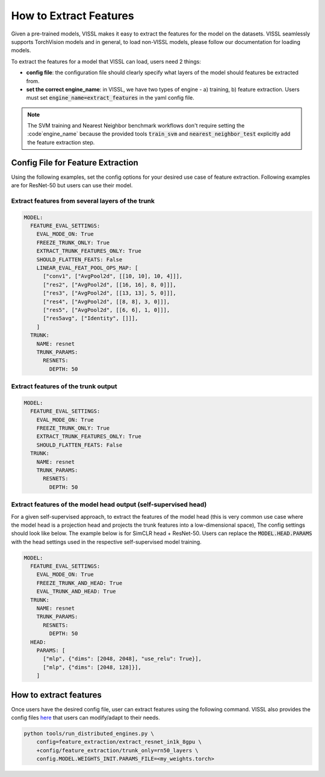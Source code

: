 How to Extract Features
===========================================================

Given a pre-trained models, VISSL makes it easy to extract the features for the model on the datasets. VISSL seamlessly supports TorchVision models and in general, to load non-VISSL models, please
follow our documentation for loading models.

To extract the features for a model that VISSL can load, users need 2 things:

- **config file**: the configuration file should clearly specify what layers of the model should features be extracted from.

- **set the correct engine_name**: in VISSL, we have two types of engine - a) training, b) feature extraction. Users must set :code:`engine_name=extract_features` in the yaml config file.

.. note::

    The SVM training and Nearest Neighbor benchmark workflows don't require setting the :code`engine_name` because the provided
    tools :code:`train_svm` and :code:`nearest_neighbor_test` explicitly add the feature extraction step.


Config File for Feature Extraction
------------------------------------------

Using the following examples, set the config options for your desired use case of feature extraction. Following examples are for ResNet-50 but users can use their model.

Extract features from several layers of the trunk
~~~~~~~~~~~~~~~~~~~~~~~~~~~~~~~~~~~~~~~~~~~~~~~~~~~~

.. code-block:: yaml

    MODEL:
      FEATURE_EVAL_SETTINGS:
        EVAL_MODE_ON: True
        FREEZE_TRUNK_ONLY: True
        EXTRACT_TRUNK_FEATURES_ONLY: True
        SHOULD_FLATTEN_FEATS: False
        LINEAR_EVAL_FEAT_POOL_OPS_MAP: [
          ["conv1", ["AvgPool2d", [[10, 10], 10, 4]]],
          ["res2", ["AvgPool2d", [[16, 16], 8, 0]]],
          ["res3", ["AvgPool2d", [[13, 13], 5, 0]]],
          ["res4", ["AvgPool2d", [[8, 8], 3, 0]]],
          ["res5", ["AvgPool2d", [[6, 6], 1, 0]]],
          ["res5avg", ["Identity", []]],
        ]
      TRUNK:
        NAME: resnet
        TRUNK_PARAMS:
          RESNETS:
            DEPTH: 50


Extract features of the trunk output
~~~~~~~~~~~~~~~~~~~~~~~~~~~~~~~~~~~~~~~~~~

.. code-block:: yaml

    MODEL:
      FEATURE_EVAL_SETTINGS:
        EVAL_MODE_ON: True
        FREEZE_TRUNK_ONLY: True
        EXTRACT_TRUNK_FEATURES_ONLY: True
        SHOULD_FLATTEN_FEATS: False
      TRUNK:
        NAME: resnet
        TRUNK_PARAMS:
          RESNETS:
            DEPTH: 50


Extract features of the model head output (self-supervised head)
~~~~~~~~~~~~~~~~~~~~~~~~~~~~~~~~~~~~~~~~~~~~~~~~~~~~~~~~~~~~~~~~~~~~~~~~~~~

For a given self-supervised approach, to extract the features of the model head (this is very common use case where the model head is a projection head and projects the trunk features into a low-dimensional space),
The config settings should look like below. The example below is for SimCLR head + ResNet-50. Users can replace the :code:`MODEL.HEAD.PARAMS` with the head settings used in the respective
self-supervised model training.

.. code-block:: yaml

    MODEL:
      FEATURE_EVAL_SETTINGS:
        EVAL_MODE_ON: True
        FREEZE_TRUNK_AND_HEAD: True
        EVAL_TRUNK_AND_HEAD: True
      TRUNK:
        NAME: resnet
        TRUNK_PARAMS:
          RESNETS:
            DEPTH: 50
      HEAD:
        PARAMS: [
          ["mlp", {"dims": [2048, 2048], "use_relu": True}],
          ["mlp", {"dims": [2048, 128]}],
        ]

How to extract features
--------------------------

Once users have the desired config file, user can extract features using the following command. VISSL also provides the config files `here <https://github.com/facebookresearch/vissl/tree/master/configs/config/feature_extraction>`_ that users can modify/adapt to their needs.

.. code-block:: bash

    python tools/run_distributed_engines.py \
        config=feature_extraction/extract_resnet_in1k_8gpu \
        +config/feature_extraction/trunk_only=rn50_layers \
        config.MODEL.WEIGHTS_INIT.PARAMS_FILE=<my_weights.torch>

